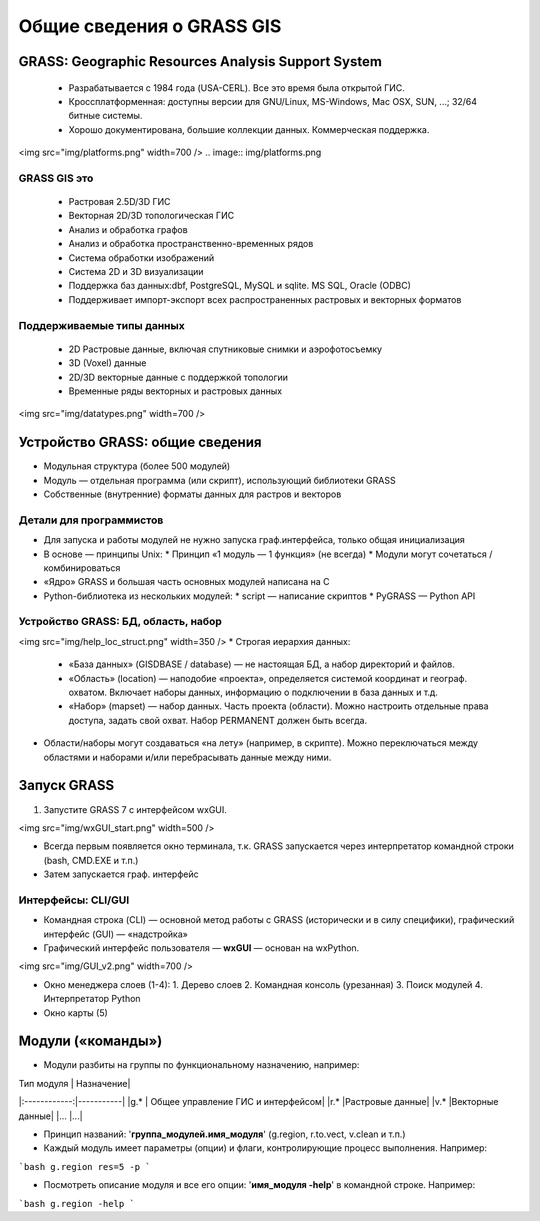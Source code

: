 Общие сведения о GRASS GIS
=========================

GRASS: Geographic Resources Analysis Support System
--------------------------------------------------


 * Разрабатывается с 1984 года (USA-CERL). Все это время была открытой ГИС.
 * Кроссплатформенная: доступны версии для GNU/Linux, MS-Windows, Mac OSX, SUN, ...; 32/64 битные системы.
 * Хорошо документирована, большие коллекции данных. Коммерческая поддержка.

<img src="img/platforms.png" width=700 />
.. image:: img/platforms.png


GRASS GIS это
~~~~~~~~~~~~~

 * Растровая 2.5D/3D ГИС
 * Векторная 2D/3D топологическая ГИС
 * Анализ и обработка графов
 * Анализ и обработка пространственно-временных рядов
 * Система обработки изображений
 * Система 2D и 3D визуализации
 * Поддержка баз данных:dbf, PostgreSQL, MySQL и sqlite. MS SQL, Oracle (ODBC)
 * Поддерживает импорт-экспорт всех распространенных растровых и векторных форматов

Поддерживаемые типы данных
~~~~~~~~~~~~~~~~~~~~~~~~~~

 * 2D Растровые данные, включая спутниковые снимки и аэрофотосъемку
 * 3D (Voxel) данные
 * 2D/3D векторные данные с поддержкой топологии
 * Временные ряды векторных и растровых данных

<img src="img/datatypes.png" width=700 />


Устройство GRASS: общие сведения
--------------------------------

* Модульная структура (более 500 модулей)
* Модуль — отдельная программа (или скрипт), использующий библиотеки GRASS
* Собственные (внутренние) форматы данных для растров и векторов


Детали для программистов
~~~~~~~~~~~~~~~~~~~~~~~~

* Для запуска и работы модулей не нужно запуска граф.интерфейса, только общая инициализация
* В основе — принципы Unix:
  * Принцип «1 модуль — 1 функция» (не всегда)
  * Модули могут сочетаться / комбинироваться
* «Ядро» GRASS и большая часть основных модулей написана на С
* Python-библиотека из нескольких модулей:
  * script — написание скриптов
  * PyGRASS — Python API


Устройство GRASS: БД, область, набор
~~~~~~~~~~~~~~~~~~~~~~~~~~~~~~~~~~~~

<img src="img/help_loc_struct.png" width=350  />
* Строгая иерархия данных:

  * «База данных» (GISDBASE / database) — не настоящая БД, а набор директорий и файлов.
  * «Область» (location) — наподобие «проекта», определяется системой координат и географ. охватом. Включает наборы данных, информацию о подключении в база данных и т.д.
  * «Набор» (mapset) — набор данных. Часть проекта (области). Можно настроить отдельные права доступа, задать свой охват. Набор PERMANENT должен быть всегда.

* Области/наборы могут создаваться «на лету» (например, в скрипте). Можно переключаться между областями и наборами и/или перебрасывать данные между ними.


Запуск GRASS
------------

1. Запустите GRASS 7 с интерфейсом wxGUI.

<img src="img/wxGUI_start.png" width=500  />

* Всегда первым появляется окно терминала, т.к. GRASS запускается через интерпретатор командной строки (bash, CMD.EXE и т.п.)
* Затем запускается граф. интерфейс

Интерфейсы: CLI/GUI
~~~~~~~~~~~~~~~~~~~

* Командная строка (CLI) — основной метод работы с GRASS (исторически и в силу специфики), графический интерфейс (GUI) — «надстройка»

* Графичеcкий интерфейс пользователя — **wxGUI** — основан на wxPython.
<img src="img/GUI_v2.png" width=700  />

* Окно менеджера слоев (1-4):
  1. Дерево слоев
  2. Командная консоль (урезанная)
  3. Поиск модулей
  4. Интерпретатор Python
* Окно карты (5)


Модули («команды»)
------------------

* Модули разбиты на группы по функциональному назначению, например:

| Тип модуля   | Назначение|
|:------------:|-----------|
|g.*           | Общее управление ГИС и интерфейсом|
|r.*           |Растровые данные|
|v.*           |Векторные данные|
|...           |...|

* Принцип названий: '**группа\_модулей.имя\_модуля**' (g.region, r.to.vect, v.clean и т.п.)

* Каждый модуль имеет параметры (опции) и флаги, контролирующие процесс выполнения. Например:
```bash
g.region res=5 -p
```

* Посмотреть описание модуля и все его опции: '**имя\_модуля  -help**' в командной строке. Например:
```bash
g.region -help
```



